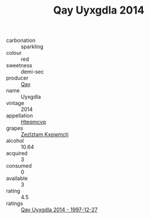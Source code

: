 :PROPERTIES:
:ID:                     fceb399a-20c8-41df-b8ca-7014111217c6
:END:
#+TITLE: Qay Uyxgdla 2014

- carbonation :: sparkling
- colour :: red
- sweetness :: demi-sec
- producer :: [[id:c8fd643f-17cf-4963-8cdb-3997b5b1f19c][Qay]]
- name :: Uyxgdla
- vintage :: 2014
- appellation :: [[id:a8de29ee-8ff1-4aea-9510-623357b0e4e5][Hteqmcvq]]
- grapes :: [[id:7fb5efce-420b-4bcb-bd51-745f94640550][Zezlztam Kxqwmctj]]
- alcohol :: 10.64
- acquired :: 3
- consumed :: 0
- available :: 3
- rating :: 4.5
- ratings :: [[id:221441da-2f06-45ef-8157-5900002c742e][Qay Uyxgdla 2014 - 1997-12-27]]


